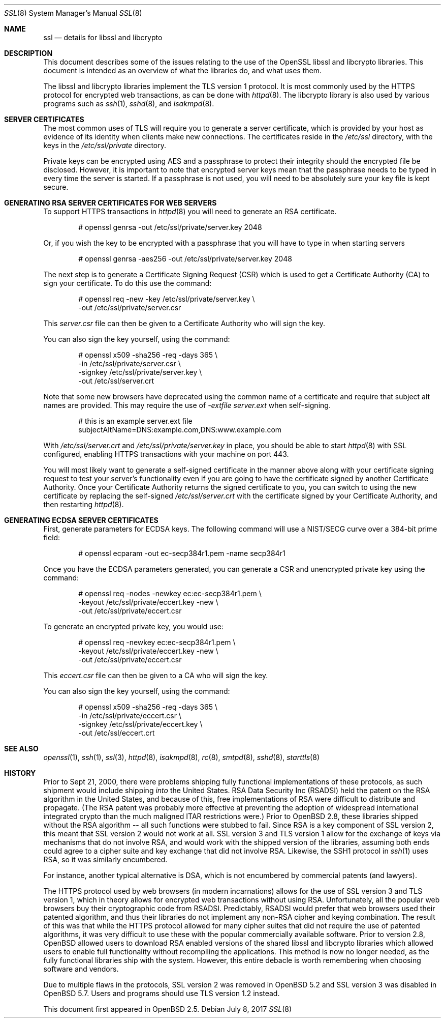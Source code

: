 .\"	$OpenBSD: ssl.8,v 1.66 2017/07/08 17:52:44 tedu Exp $
.\"
.\" Copyright (c) 1999 Theo de Raadt, Bob Beck
.\" All rights reserved.
.\"
.\" Redistribution and use in source and binary forms, with or without
.\" modification, are permitted provided that the following conditions
.\" are met:
.\" 1. Redistributions of source code must retain the above copyright
.\"    notice, this list of conditions and the following disclaimer.
.\" 2. Redistributions in binary form must reproduce the above copyright
.\"    notice, this list of conditions and the following disclaimer in the
.\"    documentation and/or other materials provided with the distribution.
.\"
.\" THIS SOFTWARE IS PROVIDED BY THE AUTHOR ``AS IS'' AND ANY EXPRESS OR
.\" IMPLIED WARRANTIES, INCLUDING, BUT NOT LIMITED TO, THE IMPLIED WARRANTIES
.\" OF MERCHANTABILITY AND FITNESS FOR A PARTICULAR PURPOSE ARE DISCLAIMED.
.\" IN NO EVENT SHALL THE AUTHOR BE LIABLE FOR ANY DIRECT, INDIRECT,
.\" INCIDENTAL, SPECIAL, EXEMPLARY, OR CONSEQUENTIAL DAMAGES (INCLUDING, BUT
.\" NOT LIMITED TO, PROCUREMENT OF SUBSTITUTE GOODS OR SERVICES; LOSS OF USE,
.\" DATA, OR PROFITS; OR BUSINESS INTERRUPTION) HOWEVER CAUSED AND ON ANY
.\" THEORY OF LIABILITY, WHETHER IN CONTRACT, STRICT LIABILITY, OR TORT
.\" (INCLUDING NEGLIGENCE OR OTHERWISE) ARISING IN ANY WAY OUT OF THE USE OF
.\" THIS SOFTWARE, EVEN IF ADVISED OF THE POSSIBILITY OF SUCH DAMAGE.
.\"
.Dd $Mdocdate: July 8 2017 $
.Dt SSL 8
.Os
.Sh NAME
.Nm ssl
.Nd details for libssl and libcrypto
.Sh DESCRIPTION
This document describes some of the issues relating to the use of
the OpenSSL libssl and libcrypto libraries.
This document is intended as an overview of what the libraries do,
and what uses them.
.Pp
The libssl and libcrypto libraries implement the TLS version 1 protocol.
It is most commonly used by the HTTPS protocol for encrypted
web transactions, as can be done with
.Xr httpd 8 .
The libcrypto library is also used by various programs such as
.Xr ssh 1 ,
.Xr sshd 8 ,
and
.Xr isakmpd 8 .
.Sh SERVER CERTIFICATES
The most common uses of TLS will require you to generate a server
certificate, which is provided by your host as evidence of its identity
when clients make new connections.
The certificates reside in the
.Pa /etc/ssl
directory, with the keys in the
.Pa /etc/ssl/private
directory.
.Pp
Private keys can be encrypted using AES and a passphrase to protect their
integrity should the encrypted file be disclosed.
However, it is important to note that encrypted server keys mean that the
passphrase needs to be typed in every time the server is started.
If a passphrase is not used, you will need to be absolutely sure your
key file is kept secure.
.Sh GENERATING RSA SERVER CERTIFICATES FOR WEB SERVERS
To support HTTPS transactions in
.Xr httpd 8
you will need to generate an RSA certificate.
.Bd -literal -offset indent
# openssl genrsa -out /etc/ssl/private/server.key 2048
.Ed
.Pp
Or, if you wish the key to be encrypted with a passphrase that you will
have to type in when starting servers
.Bd -literal -offset indent
# openssl genrsa -aes256 -out /etc/ssl/private/server.key 2048
.Ed
.Pp
The next step is to generate a Certificate Signing Request (CSR) which is
used to get a Certificate Authority (CA) to sign your certificate.
To do this use the command:
.Bd -literal -offset indent
# openssl req -new -key /etc/ssl/private/server.key \e
  -out /etc/ssl/private/server.csr
.Ed
.Pp
This
.Pa server.csr
file can then be given to a Certificate Authority who will sign the key.
.Pp
You can also sign the key yourself, using the command:
.Bd -literal -offset indent
# openssl x509 -sha256 -req -days 365 \e
  -in /etc/ssl/private/server.csr \e
  -signkey /etc/ssl/private/server.key \e
  -out /etc/ssl/server.crt
.Ed
.Pp
Note that some new browsers have deprecated using the common name of a
certificate and require that subject alt names are provided.
This may require the use of
.Ar -extfile Pa server.ext
when self-signing.
.Bd -literal -offset indent
# this is an example server.ext file
subjectAltName=DNS:example.com,DNS:www.example.com
.Ed
.Pp
With
.Pa /etc/ssl/server.crt
and
.Pa /etc/ssl/private/server.key
in place, you should be able to start
.Xr httpd 8
with SSL configured, enabling HTTPS transactions with your machine on port 443.
.Pp
You will most likely want to generate a self-signed certificate in the
manner above along with your certificate signing request to test your
server's functionality even if you are going to have the certificate
signed by another Certificate Authority.
Once your Certificate Authority returns the signed certificate to you,
you can switch to using the new certificate by replacing the self-signed
.Pa /etc/ssl/server.crt
with the certificate signed by your Certificate Authority, and then
restarting
.Xr httpd 8 .
.Sh GENERATING ECDSA SERVER CERTIFICATES
First, generate parameters for ECDSA keys.
The following command will use a NIST/SECG curve over a 384-bit
prime field:
.Bd -literal -offset indent
# openssl ecparam -out ec-secp384r1.pem -name secp384r1
.Ed
.Pp
Once you have the ECDSA parameters generated, you can generate a
CSR and unencrypted private key using the command:
.Bd -literal -offset indent
# openssl req -nodes -newkey ec:ec-secp384r1.pem \e
  -keyout /etc/ssl/private/eccert.key -new \e
  -out /etc/ssl/private/eccert.csr
.Ed
.Pp
To generate an encrypted private key, you would use:
.Bd -literal -offset indent
# openssl req -newkey ec:ec-secp384r1.pem \e
  -keyout /etc/ssl/private/eccert.key -new \e
  -out /etc/ssl/private/eccert.csr
.Ed
.Pp
This
.Pa eccert.csr
file can then be given to a CA who will sign the key.
.Pp
You can also sign the key yourself, using the command:
.Bd -literal -offset indent
# openssl x509 -sha256 -req -days 365 \e
  -in /etc/ssl/private/eccert.csr \e
  -signkey /etc/ssl/private/eccert.key \e
  -out /etc/ssl/eccert.crt
.Ed
.Sh SEE ALSO
.Xr openssl 1 ,
.Xr ssh 1 ,
.Xr ssl 3 ,
.Xr httpd 8 ,
.Xr isakmpd 8 ,
.Xr rc 8 ,
.Xr smtpd 8 ,
.Xr sshd 8 ,
.Xr starttls 8
.Sh HISTORY
Prior to Sept 21, 2000,
there were problems shipping fully functional implementations of these
protocols, as such shipment would include shipping
.Em into
the United States.
RSA Data Security Inc (RSADSI) held the patent on the RSA algorithm in the
United States, and because of this, free implementations of RSA were
difficult to distribute and propagate.
(The RSA patent was probably more effective at preventing the adoption of
widespread international integrated crypto than the much maligned ITAR
restrictions were.)
Prior to
.Ox 2.8 ,
these libraries shipped without the RSA algorithm -- all such functions
were stubbed to fail.
Since RSA is a key component of SSL version 2, this meant that SSL version
2 would not work at all.
SSL version 3 and TLS version 1 allow for the exchange of keys via
mechanisms that do not involve RSA, and would work with the shipped version
of the libraries, assuming both ends could agree to a cipher suite and key
exchange that did not involve RSA.
Likewise, the SSH1 protocol in
.Xr ssh 1
uses RSA, so it was similarly encumbered.
.Pp
For instance, another typical alternative is DSA, which is not encumbered
by commercial patents (and lawyers).
.Pp
The HTTPS protocol used by web browsers (in modern incarnations) allows for
the use of SSL version 3 and TLS version 1, which in theory allows for
encrypted web transactions without using RSA.
Unfortunately, all the popular web browsers buy their cryptographic code
from RSADSI.
Predictably, RSADSI would prefer that web browsers used their patented
algorithm, and thus their libraries do not implement any non-RSA cipher and
keying combination.
The result of this was that while the HTTPS protocol allowed for many
cipher suites that did not require the use of patented algorithms, it was
very difficult to use these with the popular commercially available
software.
Prior to version 2.8,
.Ox
allowed users to download RSA enabled versions of the shared libssl and
libcrypto libraries which allowed users to enable full functionality without
recompiling the applications.
This method is now no longer needed, as the fully functional
libraries ship with the system.
However, this entire debacle is worth remembering when choosing
software and vendors.
.Pp
Due to multiple flaws in the protocols, SSL version 2 was removed in
.Ox 5.2
and SSL version 3 was disabled in
.Ox 5.7 .
Users and programs should use TLS version 1.2 instead.
.Pp
This document first appeared in
.Ox 2.5 .
